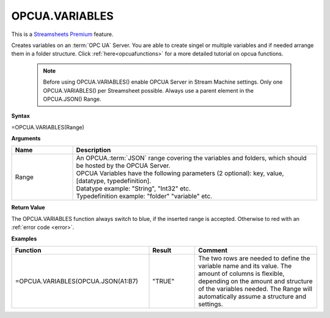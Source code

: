 .. _opcuavariables:

OPCUA.VARIABLES
-----------------------------

.. |star| image:: /images/star.svg
        

|star| This is a `Streamsheets Premium <https://cedalo.com/download/>`_ feature.

Creates variables on an :term:`OPC UA` Server. You are able to create singel or multiple variables and if needed arrange them in a folder structure.
Click :ref:`here<opcuafunctions>` for a more detailed tutorial on opcua functions. 
 
 .. note:: Before using OPCUA.VARIABLES() enable OPCUA Server in Stream Machine settings. Only one OPCUA.VARIABLES() per Streamsheet possible. Always use a parent element in the OPCUA.JSON() Range.

**Syntax**

=OPCUA.VARIABLES(Range)

**Arguments**

.. list-table::
   :widths: 20 80
   :header-rows: 1

   * - Name
     - Description
   * - Range
     - | An OPCUA.\ :term:`JSON` range covering the variables and folders, which should be hosted by the OPCUA Server.
       | OPCUA Variables have the following parameters (2 optional): key, value, [datatype, typedefinition].
       | Datatype example: "String", "Int32" etc.
       | Typedefinition example: "folder" "variable" etc.


   

**Return Value**

The OPCUA.VARIABLES function always switch to blue, if the inserted range is accepted. Otherwise to red with an :ref:`error code <error>`.

**Examples**

.. list-table::
   :widths: 45 15 40
   :header-rows: 1

   * - Function
     - Result
     - Comment
   * - =OPCUA.VARIABLES(OPCUA.JSON(A1:B7)
     - "TRUE"
     - The two rows are needed to define the variable name and its value. The amount of columns is flexible, depending on the amount and structure of the variables needed. The Range will automatically assume a structure and settings.
